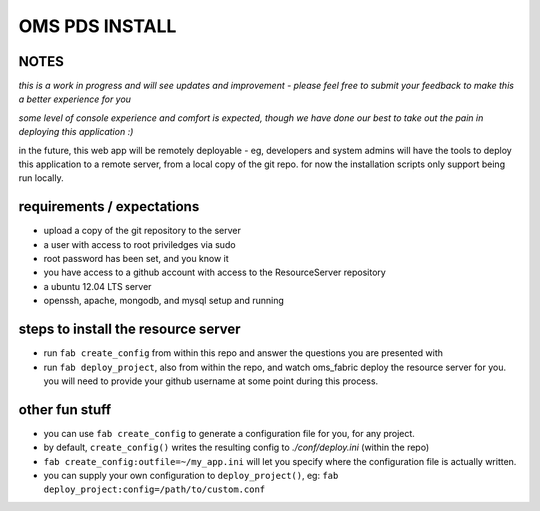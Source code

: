 OMS PDS INSTALL
===============

NOTES
-----

*this is a work in progress and will see updates and improvement - please feel free to submit your feedback to make this a better experience for you*

*some level of console experience and comfort is expected, though we have done our best to take out the pain in deploying this application :)*

in the future, this web app will be remotely deployable - eg, developers and system admins will have the tools to deploy this application to a remote server, from a local copy of the git repo. for now the installation scripts only support being run locally.


requirements / expectations
---------------------------

* upload a copy of the git repository to the server
* a user with access to root priviledges via sudo 
* root password has been set, and you know it
* you have access to a github account with access to the ResourceServer repository
* a ubuntu 12.04 LTS server
* openssh, apache, mongodb, and mysql setup and running


steps to install the resource server
------------------------------------

* run ``fab create_config`` from within this repo and answer the questions you are presented with
* run ``fab deploy_project``, also from within the repo, and watch oms_fabric deploy the resource server for you. you will need to provide your github username at some point during this process.


other fun stuff
---------------

* you can use ``fab create_config`` to generate a configuration file for you, for any project.
* by default, ``create_config()`` writes the resulting config to `./conf/deploy.ini` (within the repo)
* ``fab create_config:outfile=~/my_app.ini`` will let you specify where the configuration file is actually written.
* you can supply your own configuration to ``deploy_project()``, eg: ``fab deploy_project:config=/path/to/custom.conf``
